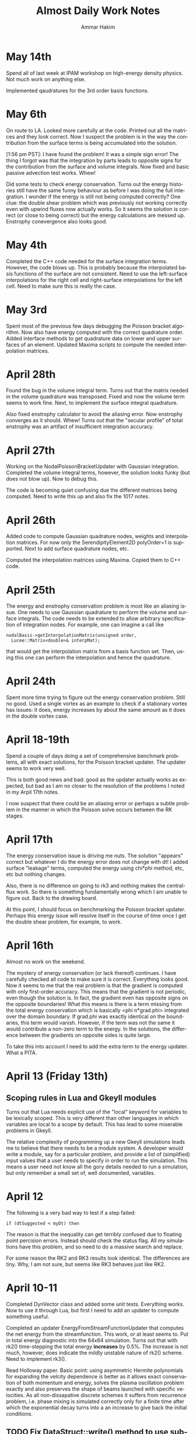 # -*- org -*-

#+TITLE:     Almost Daily Work Notes
#+AUTHOR:    Ammar Hakim
#+EMAIL:     ahakim@pppl.gov
#+LANGUAGE:  en

* May 14th

  Spend all of last week at IPAM workshop on high-energy density
  physics. Not much work on anything else.

  Implemented qaudratures for the 3rd order basis functions.

* May 6th

  On route to LA. Looked more carefully at the code. Printed out all
  the matrices and they look correct. Now I suspect the problem is in
  the way the contribution from the surface terms is being accumulated
  into the solution.

  [1:56 pm PST]: I have found the problem! It was a simple sign error!
  The thing I forgot was that the integration by parts leads to
  opposite signs for the contribution from the surface and volume
  integrals. Now fixed and basic passive advection test works. Whew!

  Did some tests to check energy conservation. Turns out the energy
  histories still have the same funny behaviour as before I was doing
  the full integration. I wonder if the energy is still not being
  computed correctly? One clue: the double shear problem which was
  previously not working correctly even with upwind fluxes now
  actually works. So it seems the solution is correct (or close to
  being correct) but the energy calculations are messed up. Enstrophy
  conevergence also looks good.

* May 4th

  Completed the C++ code needed for the surface integration
  terms. However, the code blows up. This is probably because the
  interpolated basis functions of the surface are not consistent. Need
  to use the left-surface interpolations for the right cell and
  right-surface interpolations for the left cell. Need to make sure
  this is really the case.

* May 3rd

  Spent most of the previous few days debugging the Poisson bracket
  algorithm. Now also have energy computed with the correct quadrature
  order. Added interface methods to get quadrature data on lower and
  upper surfaces of an element. Updated Maxima scripts to compute the
  needed interpolation matrices.

* April 28th

  Found the bug in the volume integral term. Turns out that the matrix
  needed in the volume quadrature was transposed. Fixed and now the
  volume term seems to work fine. Next, to implement the surface
  integral quadrature.

  Also fixed enstrophy calculator to avoid the aliasing error. Now
  enstrophy converges as it should. Whew! Turns out that the "secular
  profile" of total enstrophy was an artifact of insufficient
  integration accuracy.

* April 27th

  Working on the NodalPoissonBracketUpdater with Gaussian
  integration. Completed the volume integral terms, however, the
  solution looks funky (but does not blow up). Now to debug this.

  The code is becoming quiet confusing due the different matrices
  being computed. Need to write this up and also fix the 1017 notes.

* April 26th

  Added code to compute Gaussian quadrature nodes, weights and
  interpolation matrices. For now only the SerendipityElement2D
  polyOrder=1 is supported. Next to add surface quadrature nodes,
  etc.

  Computed the interpolation matrices using Maxima. Copied them to C++
  code.

* April 25th

  The energy and enstrophy conservation problem is most like an
  aliasing issue. One needs to use Gaussian quadrature to perform the
  volume and surface integrals. The code needs to be extended to allow
  arbitrary specification of integration nodes. For example, one can
  imagine a call like

#+BEGIN_EXAMPLE
  nodalBasis->getInterpolationMatrix(unsigned order,
    Lucee::Matrix<double>& interpMat);
#+END_EXAMPLE

  that would get the interpolation matrix from a basis function
  set. Then, using this one can perform the interpolation and hence
  the quadrature.

* April 24th
  
  Spent more time trying to figure out the energy conservation
  problem. Still no good. Used a single vortex as an example to check
  if a stationary vortex has issues: it does, energy increases by
  about the same amount as it does in the double vortex case.

* April 18-19th

  Spend a couple of days doing a set of comprehensive benchmark
  problems, all with exact solutions, for the Poisson bracket
  updater. The updater seems to work very well.

  This is both good news and bad: good as the updater actually works
  as expected, but bad as I am no closer to the resolution of the
  problems I noted in my Arpil 17th notes.

  I now suspect that there could be an aliasing error or perhaps a
  subtle problem in the manner in which the Poisson solve occurs
  between the RK stages.

* April 17th

  The energy conservation issue is driving me nuts. The solution
  "appears" correct but whatever I do the energy error does not change
  with dt! I added surface "leakage" terms, computed the energy using
  chi*phi method, etc, etc but nothing changes.

  Also, there is no difference on going to rk3 and nothing makes the
  central-flux work. So there is something fundamentally wrong which I
  am unable to figure out. Back to the drawing board.

  At this point, I should focus on benchmarking the Poisson bracket
  updater. Perhaps this energy issue will resolve itself in the course
  of time once I get the double shear problem, for example, to work.

* April 16th

  Almost no work on the weekend.

  The mystery of energy conservation (or lack thereof) continues. I
  have carefully checked all code to make sure it is
  correct. Everything looks good. Now it seems to me that the real
  problem is that the gradient is computed with only first-order
  accuracy. This means that the gradient is not periodic, even though
  the solution is. In fact, the gradient even has opposite signs on
  the opposite boundaries! What this means is there is a term missing
  from the total energy conservation which is basically <phi
  n*grad.phi> integrated over the domain boundary. If grad.phi was
  exactly identical on the boundaries, this term would
  vanish. However, if the term was not the same it would contribute a
  non-zero term to the energy. In the solutions, the difference
  between the gradients on opposite sides is quite large.

  To take this into account I need to add the extra term to the energy
  updater. What a PITA.

* April 13 (Friday 13th)

** Scoping rules in Lua and Gkeyll modules

   Turns out that Lua needs explicit use of the "local" keyword for
   variables to be lexically scoped. This is very different than other
   languages in which variables are local to a scope by default. This
   has lead to some miserable problems in Gkeyll.

   The relative complexity of programming up a new Gkeyll simulations
   leads me to believe that there needs to be a module system. A
   developer would write a module, say for a particular problem, and
   provide a list of (simplified) input values that a user needs to
   specify in order to run the simulation. This means a user need not
   know all the gory details needed to run a simulation, but only
   remember a small set of, well documented, variables.

* April 12

  The following is a very bad way to test if a step failed:
  
#+BEGIN_EXAMPLE
  if (dtSuggested < myDt) then
#+END_EXAMPLE

  The reason is that the inequality can get terribly confused due to
  floating point percision errors. Instead should check the status
  flag. All my simulations have this problem, and so need to do a
  massive search and replace.

  For some reason the RK2 and RK3 results look identical. The
  differences are tiny. Why, I am not sure, but seems like RK3 behaves
  just like RK2.

* April 10-11

  Completed DynVector class and added some unit tests. Everything
  works. Now to use it through Lua, but first I need to add an updater
  to compute something useful.

  Completed an updater EnergyFromStreamFunctionUpdater that computes
  the net energy from the streamfunction. This work, or at least seems
  to. Put in total energy diagnostic into the 64x64 simulation. Turns
  out that with rk2() time-stepping the total energy *increases* by
  0.5%. The increase is not much, however, does indicate the mildly
  unstable nature of rk2() scheme. Need to implement rk3().

  Read Holloway paper. Basic point: using asymmetric Hermite
  polynomials for expanding the velcity dependence is better as it
  allows exact conservation of both momentum and energy, solves the
  plasma oscillation problem exactly and also preserves the shape of
  beams launched with specific velocities. As all non-dissapative
  discrete schemes it suffers from recurrence problem, i.e. phase
  mixing is simulated correctly only for a finite time after which the
  exponential decay turns into a an increase to give back the initial
  conditions.

** TODO Fix DataStruct::write() method to use sub-communicators

   The DynVector can not be written by all processors for obvious
   reasons. Hence, the DataStruct::write() method needs to be modified
   to allow a data-structure to take a sub-communicator so only a
   sub-set of processors do the I/O.

* April 9th

  Did a high-resolution simulation of the two-vortex problem. The
  results look good. The next step is to plot all the DOFs and not
  just the lower-left corner. For this I need to use the bi-linear
  representation to compute the solution on a finer mesh.

  I also need to figure out the problem with the double shear
  problem. Why is it "blowing up"? Is it really because of zero
  velocity at a node?

  Need to add the DynVector concept to Gkeyll.

* April 7th

  Studied the convergence of the 3rd and 4th order 1D Poisson
  solver. The schemes actually converge with 4th and 5th order
  accuracy. Perhaps this is an artifact of trying to measure
  asymptotic accuracy as even with 2 elements the solution looks
  rather good.

  Next need to study the 3rd order 2D Poisson solver. After that the
  periodic BCs solver with 2nd and 3rd order. All of this is very
  tedious work but essential to get confidence in the code.

  Setup a two-vortex problem. The solution looks really good even with
  128x128 grid points. Also setup a double shear problem. The solution
  does not look very good: apparently (I think) when the velocity
  switches sign the DG scheme does not work well. Need to investigate
  more as this is a problem with variable coefficient advection
  problems in general.

* April 6th

  Finally, have periodic BCs working with the FEM Poisson
  solver. Next, need to very carefully test it. Turns out that the
  problem was a very subtle one. The periodicity in FEM means that the
  periodic nodes needs to be identified carefully otherwise all hell
  breaks loose. This was probably the worse week of debugging, both
  the math and the code, in a long time. Now I can sleep.

* April 5th

  Why aren't the far away nodes appearing in the stiffness matrix for
  periodic BCs?

* April 4th

  Need to now implement a generic diagnostics mechanism. The first
  step is to add a new DataStruct called (perhaps) DynVec. This is the
  name I used in Facets and is good enough here. An example to store
  the total energy would be

#+BEGIN_EXAMPLE
  energy = DataStruct.DynVec { numComponents = 1 }
#+END_EXAMPLE

  which would create space to store the total energy in the
  system. The actual computation of the energy would take place in a
  special updater. One can imagine doing similar stuff as done for the
  BCs:

#+BEGIN_EXAMPLE
  energyDiag = Diagnostic.Energy {}
  enstrophyDiag = Diagnostic.Enstrophy {}

  diag = Updater.Diagnostics2D {
    onGrid = grid,
    diagnostics = {energyDiag, enstrophyDiag},
  }
  diag:setIn( {field} )
#+END_EXAMPLE

  Worked more on the periodic BCs issue. I think the basic idea is now
  correct and implemented. However, the solution is still
  incorrect. This could be because I am not taking into account the
  effect of the top-right node on the bottom left node. It also looks
  like Dirichlet BCs are being effectively applied. Tomorrow I need to
  print the code out and pore over it very, very carefully.

* April 3rd

  Perhaps I have now figured out the problem with my Poisson solver
  with periodic BCs. The issue is that although the right (and top)
  edges are set correctly, the periodicity on the left edge is not
  taken into account correctly. This causes the system to be
  ill-posed, I think. To fix the effect of the next to last cells on
  the top and right edges will need to be taken into account when
  constructing the stiffness matrix and the sourcet terms, specially
  for the cells on the left and bottom edges. Not done this yet, but
  need to.

  To get out of this periodic BC debugging madness, I setup and ran a
  simulation with two vortices in a box. The results look fine which
  makes me more confident that the basic Poisson bracket and Poisson
  solver algorithms are working correctly.

* April 2nd

  Spent all day trying to find bug in periodic BCs. No good. I now
  suspect that the formulation of the problem in periodic BCs itself
  might be incorrect. For example: for periodic BCs not only the
  solution but also the slope should match. However, this does not
  seem to be happening in the computed solutions, although the
  solution is periodic. Will spend some more time tomorrow otherwise
  will move to implementing a small stand-alone solver to test things.

* March 30

  After much investigation I have realized that the periodic BC code
  is not correct. It seems to work in some situation which led me to
  believe it was working. However, for the double shear problem the
  solution looks completely bogus and very simple tests now show a
  problem in 2D with just 2 cells in the Y-direction (even though
  there is no variation in Y). Spent time debugging but to no avail.

* March 29th

  False start on getting Poisson solver to work with periodic
  BCs. Half the day was wasted till I realized what was going on.

  Modified Poisson solver to work with periodic BCs. For some crazy
  reason the solution looks as if one is applying Dirichlet BCs and
  not periodic BCs. Not sure what is going on, but more staring at the
  code is needed.

  FOUND THE BUG: The problem was that Dirichlet BCs were being applied
  even when periodic BCs were specified. This is just bad programming
  and wasted another 1/2 day. So day is now over.

  Strangely, the KSP solver has no problem converging to a solution
  even when BCs are periodic. Not sure why, as the matrix should not
  posses an inverse in this case. NOTE: This actually does not work in
  general. So had to pin the lower-left corner value to get
  convergence.

  Setup a double shear problem. This is not working and there seems to
  be some problem with the boundary condition.

* March 28th

  Now polyOrder 2 also works. In getting this to work the code had to
  be rearranged a bit, but now will work with any basis
  functions. This generalization includes a loop over direction which
  seems to add a 10% overhead. For some reason the compiler is unable
  to unroll the loops even though the loop size is explicitly set.

  One lesson here is that even small things can have an impact on the
  performace and that the code performs no where close to its optimal
  levels. This is okay for now but later when real physics problems
  are being tackled it might be important to carefully optimize the
  code.

  Added a flag to the Poisson solver to allow a DG field as an
  input. Now we are really ready for the coupled problem.

  Fixed a very nasty but subtle bug in the Poisson solver that was
  giving weird results when the Poisson solver was called multiple
  times. Turns out that the RHS of the poisson equation was not being
  cleared properly before setting it in a time-dependent problem,
  causing the solution to be different even if the source did not
  change between calls.

* March 27th

  Did more basis tests of the Poisson bracket updater. Converted it to
  be more systematic and eventually be used as a proto-type for a
  dimensionally independent DG solver for other hyperbolic systems.

  Tried to compute the matrix-vector multiplies using BLAS. Makes the
  code 5X *slower*. I suspect this is because BLAS has no advantage
  over simple loops when the matrices and vectors are small. Perhaps
  it would make more sense when the complete updater is
  "vectorized". However, it seems there is a lot of room for
  improvement in performance here.

  Added the methods to support polyOrder = 2. However, the Poisson
  updater still needs more work to make it independent of the number
  of nodes on the faces. Will do this tomorrow, getting very tired
  now.

* March 26th

  Completed the surface integral terms needed in the Poisson bracket
  updater. This involve some more work to the basis function classes,
  making them even chubbier. The interface is becoming very large and
  cumbersome and needs to be looked at again, eventually.

  The Poisson bracket updater is not crashing but also does not seem
  to produce the correct results. Need to debug.

  Found bug in the Poisson bracket updater! It was not actually a bug,
  but I had not implemented upwinding which made the solution show
  oscillations on the trailing edge. Once upwinding was implemented
  the algorithm seems to work fine.

  For now I am testing on a problem with only variations in
  X-direction. Next need to clean up the updater and then do more
  careful tests, including in 2D.

** TODO Write up notes on nodal basis functions

   The interface is sufficiently complicated that an explanation is
   required on how to compute the various things needed in the solvers
   (CG and DG) for a new set of basis. Also, the document should
   explain the CG/DG algorithms in context of the inviscid Euler/H-W
   work we are doing now.

** TODO Put gkeyll docs on ammar-hakim.org/gkeyll

   Put the docs and tech-notes for easy reference. We are close to a
   first-application perhaps in drift-wave turbulence as described by
   the Hasegawa-Watakani equations.

* March 22nd

  Completed all basic loops for Poisson bracket operator. Final step
  is to hook in the surface integral terms. For this a "face mass
  matrix" needs to be computed.

  Wrote an input file with constant prescribed streamfunction with
  evolving vorticity. Will use as a test case to test just the Poisson
  bracket operator.

** DONE Fix crash on using duplicate()-ed fields in out

   Turns out that the code is crashing when using fields created using
   the duplicate() Lua method. Need to investigate and fix.

   PROBLEM: The rgnIdx field in the duplicated field is not
   correct. This is probably the cause of the crash. Will fix in the
   morning. Too tired tonight. NEED TO ADD UNIT TEST FOR DUPLICATE
   METHOD TO ENSURE THIS PROBLEM IS CHECKED FOR.

* March 21st

  Computed all matrices needed in the nodal DG solve. Next to hook
  these into the main loop to compute the various terms.

  Spent some time reading about Hasegawa-Wakatani model. Turns out
  this will need more than just a Poisson solve and a Poisson bracket
  operator: extra terms appear which need to be computed. However,
  they are not hard to do and involve just some more application of
  the differentiation matrices. Derivation in Balescu is very
  enlightening as he uses too many symbols making the derivation very
  un-transparent.

  Compiled code on portal. Petsc fails to build, so no Poisson
  solver. Need to spend time on why this is the case. Perhaps on the
  weekend, after the Poisson bracket operator is complete.

** DONE Test EvalOnNodesUpdater on polyOrder = 1 and 2 in 2D

  Need to test this so we know there are no issues with this. For each
  polyOrder there needs to be two tests: one for a CG field and the
  other for DG field.

* March 20th

  Added new method getGradStiffnessMatrix to NodalFiniteElementIfc
  class. This will support the creation of the final needed matrix in
  the nodal DG scheme. The SerendipityElement2D setup functions are
  now looking horrendous. However, eventually I will need to replace
  all of these with numerically (rather than analytically) computed
  basis functions as the current implementation will not work on
  general quadrilateral geometries. At that point need to copy the
  current implementation into the proto directory and rename it so it
  is available to test the new numerical basis.

* March 19th

  Again, no work on weekend. Or almost none. On Sunday night I played
  around with comparing DG with WAVE for 1D Maxwell equations. The
  point here was that in the IBW problem which I did for David S
  before leaving TX one observes that the RF wave decays very rapidly
  as it propagates into the plasma. This is a big issue, and so I
  investigated a 4th order DG scheme for this. Turns out that the 4th
  order DG is much better: in fact, the decay is eliminated and it
  also runs faster! Unfortunately, this will not impact David's
  project at present, but still sent him my findings. Need to write up
  3 pages with my cold fluid results for him. Need to do this soon as
  the Phase II due date is 4/4.

  Found a bug that has been driving me nuts for a while: the modal 1D
  DG was not working when the time-step was being adapted,
  i.e. rejected and retaken. Turns out that after staring at the C++
  code for a very long time (all day today) I realized that the
  problem was really with the Lua script! Basically, when a step is
  retaken somehow the previous state of the solution is lost. This is
  an elementary mistake which has cost me a lot misery. Lesson: do not
  make elementary mistakes.

* March 16th

  Completed methods needed to have 1D Lobatto elements work with
  polyOrder > 1. This proved to be easy but turned into a debugging
  headache due to a "trivial" bug I introduced.

  The methods for 2D Serendipity elements with polyOrder > 2 are
  considerably tricker to implement. Turns out that the missing nodes
  in the interior make the local -> global mapping really
  hairy. However, I think this is now correct.

  On the other hand the methods copyAllDataFromField and
  copyAllDataToField are turning out to be challenging. The mapping
  from a field to the flat array needed in PetSc is very confusing and
  I need to figure this out before the Serendipity elements can be
  used for polyOrder 2.

  Finally figured on how to do the copyAllDataToField and
  copyAllDataToField methods correctly. The basic idea is to provide a
  new method getGlobalIndices() which given the current cell index
  return the list of owned global indices in that cell and the
  corresponding local node numbers. With this the methods are simple
  to implement.

  The Poisson solver now seems to work for polyOrder = 2 (eyeball
  metric). Not yet fully verified, and that is the next thing to do.

* March 15th

  Wrote EvalOnNodesUpdater that initializes a nodal field from a Lua
  function. Seems to work, although more careful testing is
  needed. 

  One major issue is how to plot these fields? VizScheme/Visit does
  not work for such grids, at least now, although plans are afoot at
  TX to extend Visit and VizSchema to support such meshes. An option
  for now is to write a Python script that converts the H5 output to
  VTK which is then used for plotting. Conversion is not such a big
  deal for 2D fields but can become very painful (slow) in 3D.

  Turns out that the polyOrder 2 Serendipity elements are nasty: it is
  not trivial to figure out the number of global nodes or the local ->
  global mapping. My initial simplistic approach is completely wrong,
  which I discovered on trying to solve the Poisson equation using
  these more complicated elements.

  Formulated the nodal DG scheme. At this point I understand how every
  term works. Next to implement this for the Poisson bracket operator.

** A genuine nodal field type

   The nodal CG/DG schemes need a special nodal field type. This
   method of storing the nodal data in extra components of the Field
   class is not a maintainable model for the long run. So how to do
   this? One option is to introduce a field type that depends on the
   NodalFiniteElementIfc derived classes. Essentially, the first step
   would be to define a grid, then a element basis and then create
   fields which take these element basis as input. For example:

#+BEGIN_EXAMPLE

   -- create grid
   grid = Grid.RectCart2D { ... }

   -- create basis
   lobattoBasis = NodalFiniteElement2D.Serendipity {
     onGrid = grid,
   }

   -- now construct fields
   phi = DataStruct.NodalField {
     onBasis = basis,
     numComponents = 5,
     shareCommonNodes = true, -- true for CG, false for DG
     ...
   }
#+END_EXAMPLE

   The nodal fields object now allocates enough space depending on
   "shareCommonNodes" flag which tells it if overlapping nodes between
   cells are shared or not.

* March 14th

  Added more regression tests. Added an optional message to
  UpdaterStatus class that allows updater to tell Lua what happened,
  specially in case of failure.

* March 13th

  Added more regression tests. Even more are needed as the code is now
  undergoing major changes and additions and it is important not to
  regress on existing functionality.

  Converted the Poisson FEM solver into a dimension independent and
  nodal basis function agnostic updater. Tested by comparing with
  exact solution and also did a convergence study. Wrote up a
  Simulation Journal entry on this. The higher than second order basis
  have not been benchmarked yet. This awaits completion of the
  initialization updater for nodal FEM fields.

  The construction of the Petsc matrix (stiffMatrix) is taking a very
  long time. For example, in 2D 64x64 grid the setup takes 50x more
  than the inversion.

  This is a problem I have dealt with before: the solution is to
  pre-allocate the matrix with as much information as possible (number
  of non-zero entries per row is critical, for example). This makes
  the setup much faster. Also, the solve itself is rather
  inefficient. Of course, the defaults are used as-is and so there is
  a lot of room for improvement.

** TODO Fix parallel test

  Turns out that the sodshock test hangs in parallel. Of course this
  needs to be debugged ASAP. This is probably a run-away send/recv
  which might be very nasty to debug. Grr ....

  Perhaps later tonight as I need to focus on the Poisson bracket
  algorithm for now.

*** Note added on 3/19

    Is this a manifestation of the getSendNeighbors and
    getRecvNeighbors?

* March 12th

  No work on weekend.

  Now have the 2D Poisson solver working. This is basis-function
  agnostic as well as dimension agnostic. So should merge the 1D and
  2D updaters into one and test each of these carefully.

  Also, renamed the top-level executable to gkeyll to reflect that
  this software will be used for solution of GKE.

  Added even more functions to the NodalFiniteElementIfc
  class. Several more will be still needed for the DG scheme.

** DONE Make parallel input files work in serial

   There should not be two different input files for serial and
   parallel. The same file should work with both. Also, ensure that
   the write method works with ghost cell-write in parallel.

   One place this can be taken care off is the StructuredGridBase
   class when the decomposition is created: basically, in serial the
   decomposition should not be sought out at all.

* March 9th

  Made the Poisson solver completely agnostic of the basis functions
  used. Now once I figure out how to apply the BCs in 2D the solver
  can be rewritten to be dimensionally indenpendent as well as work on
  a mapped grid.

  Added BCs to 2D Poisson FEM updater. Does not completly work yet.

  Make all Lucee::LuaTable methods const-correct. I do not remember
  why this was not done in the first place. Perhaps laziness or just
  negligence?

** DONE Extend UpdaterStatus to take a message on why step failed

   This will allow some semblance of debugging, specially with
   linear and non-linear system solves with FEM.

* March 8th

  Compared 1D FEM Poisson solver with exact solution. Found that I had
  a sign off. Fixed and now FEM solution compare well with exact
  solution. Still need to do convergence study, etc.

  Also, I need to implement a method to initialize nodal FE/DG
  fields. The two-node Lobatto elements work fine now as the fields
  allow "nodal" storage. Of course, this will not work when there are
  interior nodes to be initialized.

  Working on a 2D Poisson FEM updater. This seems is very similar to
  the 1D updater and perhaps a dimension-independent updater can be
  written. Best would be if it worked also on a mapped grid.

  Somehow need the basis function IFC class to return the manner in
  which the nodes are laid out. Otherwise I do not see how data can be
  extracted from a field in a transparent manner in the Poisson (or
  other) FE updaters. I.e: the updater should really be agnostic of
  the node layout, the number of nodes, etc.

** TODO Convert Poisson solver and related classes (NodalFiniteElementIfc) for parallel

   The Poisson solver and related classes only work in serial. Need to
   convert these to parallel. Perhaps this is not hard, but will need
   to look into the complete chain of classes, including

** TODO Add more regression tests
   
   Need to add many more regression tests to the system.

* March 7th

  Have a working 1D FEM Poisson solver. Needs testing to make sure the
  solutions are correct. I printed out the stiffness matrix and the
  RHS to ensure that they are correct. So KSP inversion should be
  correct, one would hope.

  Extended the field I/O method to allow writing ghost (or part of
  ghost) cells. This ensures the nodes on the right-most (top-most,
  ...) get written to Hdf5 and allow correct viz of FEM type solution.

  This is actually not the correct way as the interior nodes in the
  ghost cells will also be written out. This is not the desired
  behaviour as only the edge nodes are needed. The correct solution
  here is to actually have a nodal FE field that properly takes into
  account shared nodes between cells. This is a much more complex task
  than I am ready to tackle at present and needs to be done in the
  future. See March 6th note on "Flat field" below.

** TODO Should one add a "finalize" method to UpdaterIfc?

   This will allow "unloading" an updater data from Lua script if
   needed. Not really critical for now, but something to keep in mind.

* March 6th

  Working on 1D Poisson solver using FEM method. Setup basic class,
  brought in Petsc and tested that stiffness matrices are correctly
  built. Found a bug: one can not use the '=' operator for copying
  matrix values as this creates a shallow copy of the RHS. Instead,
  the copy() method needs to be used.

  The 2D Poisson solver should not be that much different, which I
  will work on next. Once that is completed I will switch to DG, which
  should be much simpler. Even though DG needs more complicated
  information (Riemann solves, limiters, ...) it is actually an easier
  scheme to implement.

** Flat field for FEM/DG scheme

   It might be valuable to introduce a "flat-field" data structure
   that stores data essentially in a linear array. This field would be
   indexed with two indices (always): cell-index and
   node-index. Additionally, number of components would be
   specifiable. [This basically is just Field2D.]

   The looping into this field would be achieved by specialized
   iterators, that also would allow neighbor calculations.

* March 2nd

  Implemented Euler numericalFlux method. Did a basic test with
  Sod-shock. The results look "almost" correct, however, there is an
  error: the shocks do not move at the correct speed and the results
  do not compare with either exact solution or with miniwarpx
  results. The problem is most likely in the DG updater for multiple
  equations, which I need to find and fix. 

  [The error could be in the normalization coefficients when applied
  to the case of more than one equation].

  The great thing about the DG method is that only the numerical flux
  method is needed, at least for case in which limiters are not
  applied: the complete decomposition is only needed for the limiters.

* February 21-March 1st
  
  Working on FEM Poisson solver. To get this correct I need to define
  nodal basis functions. This has taken longer than I expected because
  I want to implement this in a way that the basis functions can be
  used in DG also.

  Hooked in PetSc build into luceeall. The parallel build fails but
  the serial code is good enough for now.

  Spent a lot of time working out the various serendipity and
  cartesian product nodal basis functions. Finally have all of these
  figured out, at least for rectangular grids. For now this is okay
  for testing, but eventually will need to be extended to general
  quadrilateral cells. In that case the matrices will need to be
  computed numerically (rather than analytically).

  Implemented 1d Lobatto basis function upto polynomial order 3 (4
  node elements). I did this to get write a 1D Poisson solver to get
  some experience with FEM.

* February 20th

  Formulated FEM scheme for 1D Poisson equations. The key step is the
  one that goes from the local stiffness matrix to the global
  stiffness matrix via the connectivity matrix. For 1D Poisson
  equation the resulting discrete system look like a second-order
  central difference approximation for the spatial operator with an
  averge for the source that weights the current note by 2/6 and
  neighbors by 1/3. Next need to write out the 2D version of this.

* February 18th

  Created a repo to house regression tests. Tried to use txtest but
  was too complicated to use, at least for now. Switched to WarpX
  regression system. Needs more work but works fine for now.

* February 17th

  Turns out that the detector based on Krivodonova et. al. is not so
  good. It is not invariant to addition of a constant to the solution
  for advection equation, for example. Need to think of this more
  carefully.

* February 16th

  Explored a possible detector for discontinuities for use in DG
  scheme. This seems to work okay, but needs some more
  exploration. When applied to the DG scheme itself it does not
  improve the solution a whole lot. The problem is that the detector
  kicks in (I think correctly) even in smooth regions as the slopes
  get modified by the DG update. It seems that a good limiter is also
  needed besides a good detector. Otherwise one may save on compute
  time but improve accuracy.

** DONE Apply limiters to initial conditions

  It also occurs to me that the initial condition needs to be limited
  in the DG Lua code.

* February 14th

  Need to look carefully at both wave and DG schemes. The efficiency
  can be probably improved significantly, at least by a few factors if
  not an order of magnitude.

  The DG limiter is terrible. It completely wipes out the smooth
  exterma. Need to develop something better. The Suresh and Huynh
  paper is really dense and hard to understand. Very unlike his flux
  reconstruction paper which is clear and easy to understand.

* February 13th

  Added new methods to the HyperEquation class to project a vector on
  left-eigenvectors and reconstruct them with
  right-eigenvectors. These two operators are inverses of each
  other. I.e. first projecting on left-eigenvectors and then
  reconstructing on right-eigenvectors should give the original vector
  back. These methods were added for use in limiters for DG scheme.

  The HyperEquation class is becoming very "fat". However, this is
  okay as not all methods are required for all schemes. These two new
  methods will also allow (in combination with the numericalFlux
  method) the implementation of the MUSCL scheme in Lucee.

  Added an updater to limit solution and/or projection from
  DG. Implemented characteristic limiter. Should also implement
  componentwise limiter and then updater Euler equation class with the
  methods needed to make it work with DG.

* February 12th

  I changed the modal DG to return a first order forward Euler update
  and not the "tendencies". I am not sure if this is the correct thing
  to do and perhaps it is a mistake. However, this does allow easy
  application of limiters after the first-order update is complete.

* February 10th

  The algorithm now works! The problem was not with the C++ code but
  with the Lua program. Turns out that the accumulate function is
  actually quite confusing to use as the current contents of the
  fields are not reset before accumulation. Of course, this is the
  correct and intended behavior. Perhaps the solution is to introduce
  a new method called "combine" that clears the current content of the
  field and then does the accumulation. This would be like assigning a
  field with a linear combination of other fields. Spent too much time
  on debugging this.

  Compared with miniwarpx solutions. The timing of miniwarpx v/s
  optimized lucee are comparable. However, I am not sure if miniwarpx
  was built with full optimization. I need to check in the code
  somewhere and build it to do a fair comparison.

  The DG efficiency could be improved by careful rearrangement of the
  loops to make sure the updates happen in cache-correct
  sequence. Anyway this is not too critical at this stage.

** DONE Add a 'combine' method to Field

   This will combine a set of fields into a single one. Essentially it
   a call to clear() followed by an accumulate.

** DONE Put miniwarpx into a bitbuket repo

   This is a good code that allows easy comparison for testing. Should
   check it into bitbuket and make sure it can be built. Perhaps even
   CMake it.

* February 9th

  Working on 1D modal DG. This updater returns the increment in the
  solution. Hence, using its output one can easily do any RK
  time-stepping in the Lua code.

  Completed the code for the 1D modal DG method. The algorithm seems
  to be basically working but the solution is slowly increasing. Need
  to investigate why, perhaps there is an error in the normalization.

** DONE Extend 'accumulate' method

  Need to extend the luaAccumulate method to take in arbitrary number
  of fields and coefficients. For example
#+BEGIN_EXAMPLE
  qNew:accumulate(1.0, q, 0.5, dq)
#+END_EXAMPLE
  will set qNew = qNew + q + 0.5*dq.

* February 7th

  Completed ProjectOnBasisUpdater to compute projection of a Lua
  function on Legendre polynomials. The coefficients are stored in
  row-major order.

** DONE Add initialize() to BasicObj class

   Add this method and call it immediately after readInput() method in
   the ObjRegistry::makeLuaObj method (Line 91). This will eliminate
   the need to explicitly call this method.

   With this change *every* Lua script will need to be changed to
   remove the explicit call to initialize().

** TODO Why are in/out not present in the UpdaterIfc table? Fix if needed.

   There perhaps was some reason for this which I no longer
   recall. But it would make life easier if this was a part of the
   Updater table and did not need an explicit step to do.

* February 6th

  Added an interface class for quadrature weights and
  ordinates. Implemented specific case of Gaussian quadrature.

  Need a way to project a function on basis function for use DG. To do
  this the quadrature object should be created and then used to
  initialize a field whose components represent the coefficients of
  expansion.
#+BEGIN_EXAMPLE
  quad = QuadratureRule.Gaussian { numNodes = 2 }

  -- let q be a field and initFunc a Lua function
  q:project(initFunc, plOrder, quad)
#+END_EXAMPLE

  This will intialize the components of q to the projection of
  initFunc on Legendre polynomials of order plOrder. Perhaps in the
  future projection on different basis could also be suppoeted. Note
  that by using the alias method one can currently set the average (or
  projection on P_0) rather easily. However, this will lead to less
  accurate solutions as the higher order coefficients will not be set.

** Bizarre behavior of luaL_ref method

   Seems like luaL_ref pops the stack and leaves it in a very unstable
   situation. This means that after this method is used it is possible
   that the remaining functional parameters might be totally messed
   up. So, luaL_ref should be done *last*.

   One of the lessons here is that I need to start testing the Lua
   scripts so all Lua callable methods are exercised. I am loosing
   confidence in the code due to lack of regression tests. Time to
   pull in txtests.

** A wasted day: project method will not work

   I am unable to figure out a clean way to make the project method
   work. In fact, I now think that it might be too much of a headache
   to do so as the method is becoming horribly complex.

   It is better to write an updater that does this instead. Will do
   that tomorrow. A big waste. A possible solution is to create an
   updater like the following.

#+BEGIN_EXAMPLE
  initField = Updater.ProjectOnBasis1D {
    onGrid = grid,
    numBasis = 2,
    project = function (x,y,z,t)
                -- do something here
              end,
  }
  initField:initialize()
  initField:setOut( {q} )

  -- run initialization updater
  initField:advance( 0.0 )
#+END_EXAMPLE

* January 31th - February 2nd

  Spent a significant amount of time building Lucee on
  portal.pppl.gov. This needed installation of new modules by the
  system admins as well as small tweeks to the code. Also, as usual,
  Lapack/Blas was an issue. For now I have gotten around it by using
  CLapack on portal.

  A rather nasty problem came up between CLapack and the fortran
  Lapack. This is the difference between a pointer to a single char
  (which is a char *) and a C string which is also char *. Turns out
  the Fortran version accepts both of these but the CLapack version
  only accepts the latter (i.e. NULL delimited string). As luck would
  have had it I was using the former. Switched to the latter to fix
  the problems.

  Spent a lot of time refereshing my memory with continous FEM. Turns
  out that the notation and formalism has been really screwed up by
  mathematicians. Now it is next to impossible to read these papers
  and texts without a thorough understanding of functional analysis.

* January 30th

  Need to extend Field class with multiple nodes. Need to take into
  account the possibility of using continous FEM which requires shared
  nodes between neighboring elements.

  Question: should we have a new data-structure, perhaps derived from
  Field or should Field itself be extended?

  One other option is: do not change Field at all. In fact, field
  should not know about "nodes" as nodes mean existence of a grid in
  which the nodes are located. Instead create a new FieldPtr type (or
  extend the existing one) to allow taking into account the nodes. The
  problem with this approach is that now somehow the FieldPtr needs to
  know about nodes. This could be done at construction time for the
  FieldPtr, for example, or set later on.

  One final option: do nothing. Let the user take care of this in the
  updater or functions that work on FEM type fields. This can be
  easily done by the user, but perhaps is not the best way to do it
  (but involves no work on my part). This is the approach I took in
  WarpX. Actually, this is the correct approach in the current
  framework. Introducing nodes does not make any sense as neither
  field or field-ptr can (or should) know about them.

* January 27th

  Working on MultiRegion class. This is taking longer than I expected,
  a classic symptom of a badly designed abstraction. Currently it is
  quite difficult to create the multi-region object due to the steps
  needed in the constructor. Need to simplify it. For example, one can
  imagine instead

#+BEGIN_EXAMPLE
  MultiRegion<2, int> multiRgn;

  int idx = multiRgn.addRegion( myRgn );

  // add more regions. At this point they are all unconnected

  // add connections (0 -> X, 1 -> Y)
  multiRgn.setRegionLowerConnection(idx, 0,
    MultiRegionConnectivity(targetIdx, targetDir, targetSide));

  // add more connections
#+END_EXAMPLE

  The advantage of this scheme is that unconnected sides do not need
  to be explictly added. The disadvantage is that creation phase might
  be longer and the user needs to keep track of the indices returned
  by the multi-region class. Of course, that could be eliminated by
  allowing the user to specify the index and then checking in the
  setRegionLowerConnection etc methods if such an index exists. In
  this case it would look like

#+BEGIN_EXAMPLE
  MultiRegion<2, int> multiRgn;
  multiRgn.addRegion( myIdx, myRgn );
#+END_EXAMPLE

** TODO Complete MultiRegion class

   Finish the iterator access (or get rid of it) and complete the
   code to allow adding connectivity information.
  
* January 19-24th

  Read first 3 chapters for Frisch.

  Added a new class MultiRegion that stores regions connected to each
  other. To avoid ambiguities in the connections the connectivities
  need to be specified in more detail than I initially thought. This
  is specially true when the block are connected to themselves in
  weird ways (branch-cut grids) or there is a direction switch
  involved at the seams.

  Partially read flux reconstruction paper by Huynh. A really good
  paper. The key difference between Huynh and Dumbser/Balsara approach
  is that the latter reconstruct a higher than K order polynomial
  using more information from the neighboring cells. Huynh only
  reconstructs enough to get K order continuous flux.

* January 18th 2012

  Fixed the sync() code and tested it. Seems to work. Will add more
  unit tests to make sure things are working correctly. Also noticed
  that the Field ctors were not seeting up global and local regions
  correctly. Fixed this. Now parallel simulations will be possible
  with Lucee! [Need to make sync() and decomp region to work with
  periodic BCs].

** TODO Add unit tests for getSendNeighbors() method

   I added the getSendNeighbors() method to compute the regions to
   which we should send data. This is not tested yet, although when
   used in the sync() method it seems to work just fine.

** Ctest for regression testing?

   Seems that ctest could be used for regression testing, at least for
   a simple stuff. Perhaps this should be investigated later but for
   now just use txtest as it has all the logic for finding queue on
   different machines.

** DONE Fix bug when send/recv neighbors are not the same

   Turns out that the case when send/recv neighbors are not the same
   has already bitten. When there are zero ghost cells on one (or
   more) edges of each sub-region the send and recv neighbors are
   different. The current getNeighbors() code only computes RECV
   neighbors (i.e. neighbors from which we expect to get
   something). Another call needs to be added for the SEND
   neighbors. This other call will compute neighbors by extending all
   other regions and intersecting with ourselves.

   I found this bug doing unit testing on the sync() code. Goes to
   show the importance of unit tests.

** Ownership of pointers

   In many classes pointers to externally created objects are
   stored. Should these be stored in boost shared pointers instead?
   What happens if the original pointer goes away. Also, in case of
   shared pointer is a consistent use of these needed?

* January 17th 2012

  Completed code to sync() structured fields. This does not work with
  periodic BCs yet.

  To test the sync() code I have had to add a siginificant amount of
  code in various grids and fields. This now allows creating a
  parallel field from C++ (rather than just Lua) and hence makes it
  easier to test.

  One question is: how can more than one region can be handled by a
  processor? This is a bit tricky as currenly the system implicitly
  assumes MPI will run one region on one processor. This needs to
  change.

* January 16th 2012

  Need to add other decomposition methods to allow arbitrary number of
  regions. Also, perhaps a pure Lua decomposition should also be
  allowed?

  If a field is created with `decompose=false` which processor should
  write the data? Currently all procs do this which can cause
  problems. One option is to not to "fix" this. From Lua one can do
  this by checking the rank and write the array if the rank is the
  correct one.

* January 13th 2012

  Extended the Field::writeToFile method to work in parallel. This was
  trickier than I thought as in some constructors the global region
  was not being set correctly. Fixed all this.

  Minor fixup: renamed globalBox -> globalRegion and localBox ->
  localRegion. This makes the code more consistent.

  Now that my facetsall access is enabled again I should be able to
  setup a regression test repo and see how it can be cron-ed at PPPL.

  Also, to allow unit testing I add methods Lucee.getRank() and
  Lucee.getNumProcs() to the top-level "Lucee" module so this
  information can be queried from Lua.

** DONE Add comprehensive unit test for parallel fields

   There are no unit tests for this stuff yet. However, I wrote a lua
   script to create a CartGrid in parallel and made sure that the
   lower and upper bound on each rank was correct. This brings up a
   more general question: how to incorporate unit tests run from Lua
   using the main Lucee executable into the ctest system?

   The ``DataStruct.Field`` block allows both serial and parallel
   fields. Both need to be tested.
  
   I need to test the parallel Field from a unit test. This can be
   done by creating a field in parallel in which each local region is
   computed from a decomp while the same global region is used. This
   should create a field that behaves like a parallel field.

* January 12th 2012

  More reading up on Krommes 02. Made plans with Greg on how to move
  forward with the project. Will implement couple of schemes from
  Peterson & Hammett paper and then flux-reconstruction DG and Shu-DG
  for 2D incompressible flow problem.

* January 11th 2012

  Spent most of the day working on reviewing basic stuff on
  turbulence, reading Krommes's notes and other references. No work on
  Lucee. Eventually need to understand field-theory approach to
  deriving the GKE.

* January 10th 2012

  Creating a new org file for work done at PPPL. Completed a brief
  LDEVP on the parallel field implementation. Registered the
  decomposition objects so they can now be created from Lua. Next step
  is to hook these up the grid and field classes, implement sync() and
  test. Easier said than done.


  Now StructuredGridBase gets the decomposition object and uses it to
  compute the decomposition. Local and global regions are set
  correctly, at least in serial. Need to add tests for this.

  I am having some problems compiling the code in parallel: a bunch of
  undefined-symbol errors are showing up at link line. This probably
  due to a bad MPI build. I need to reactivate my Facetsall
  permissions and rebuild the complete tool chain. Grr ...

  FIXED parallel build problem. I am not sure if this is the correct
  way to do things. But builds for now. Next need to test the
  structured grid in parallel.

** DONE Create a new repo with regression tests.

   Just use TX's txtest system. It is good enough for our needs and
   will be one less thing to maintain.

** TODO Make neighbor calculations for periodic boundaries.

   A significant unresolved issue: how to deal with periodic domains?
   The neighbor calculation code needs to change for that. Essentially
   on each periodic side of the global region (including corners) we
   need to make copies of the global region. This will then give the
   proper neighbors, including self-intersections. Some ambiguity
   exists in the case in which the only one direction is
   periodic. Question: should the periodic conditions include corners
   in this case? I do not know, yet.
